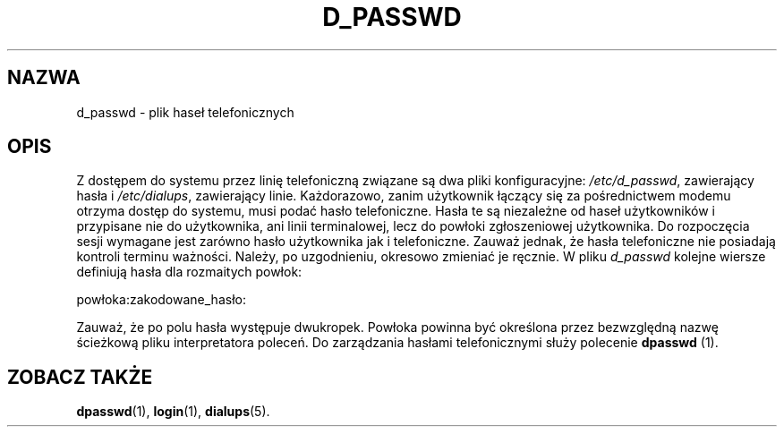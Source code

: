 .\"
.\" {PTM/WK/1999-09-22}
.\"
.TH D_PASSWD 5
.SH NAZWA
d_passwd - plik haseł telefonicznych
.SH OPIS
Z dostępem do systemu przez linię telefoniczną związane są dwa pliki
konfiguracyjne: \fI/etc/d_passwd\fR, zawierający hasła i \fI/etc/dialups\fR,
zawierający linie.
Każdorazowo, zanim użytkownik łączący się za pośrednictwem modemu otrzyma
dostęp do systemu, musi podać hasło telefoniczne. Hasła te są niezależne
od haseł użytkowników i przypisane nie do użytkownika, ani linii terminalowej,
lecz do powłoki zgłoszeniowej użytkownika.
Do rozpoczęcia sesji wymagane jest zarówno hasło użytkownika jak
i telefoniczne. Zauważ jednak, że hasła telefoniczne nie posiadają kontroli
terminu ważności. Należy, po uzgodnieniu, okresowo zmieniać je ręcznie.
W pliku \fId_passwd\fR kolejne wiersze definiują hasła dla rozmaitych powłok:
.br
.sp 1
         powłoka:zakodowane_hasło:
.br
.sp 1
Zauważ, że po polu hasła występuje dwukropek. Powłoka powinna być
określona przez bezwzględną nazwę ścieżkową pliku interpretatora poleceń.
Do zarządzania hasłami telefonicznymi służy polecenie \fBdpasswd\fR (1).
.SH ZOBACZ TAKŻE
.BR dpasswd (1),
.BR login (1),
.BR dialups (5).

